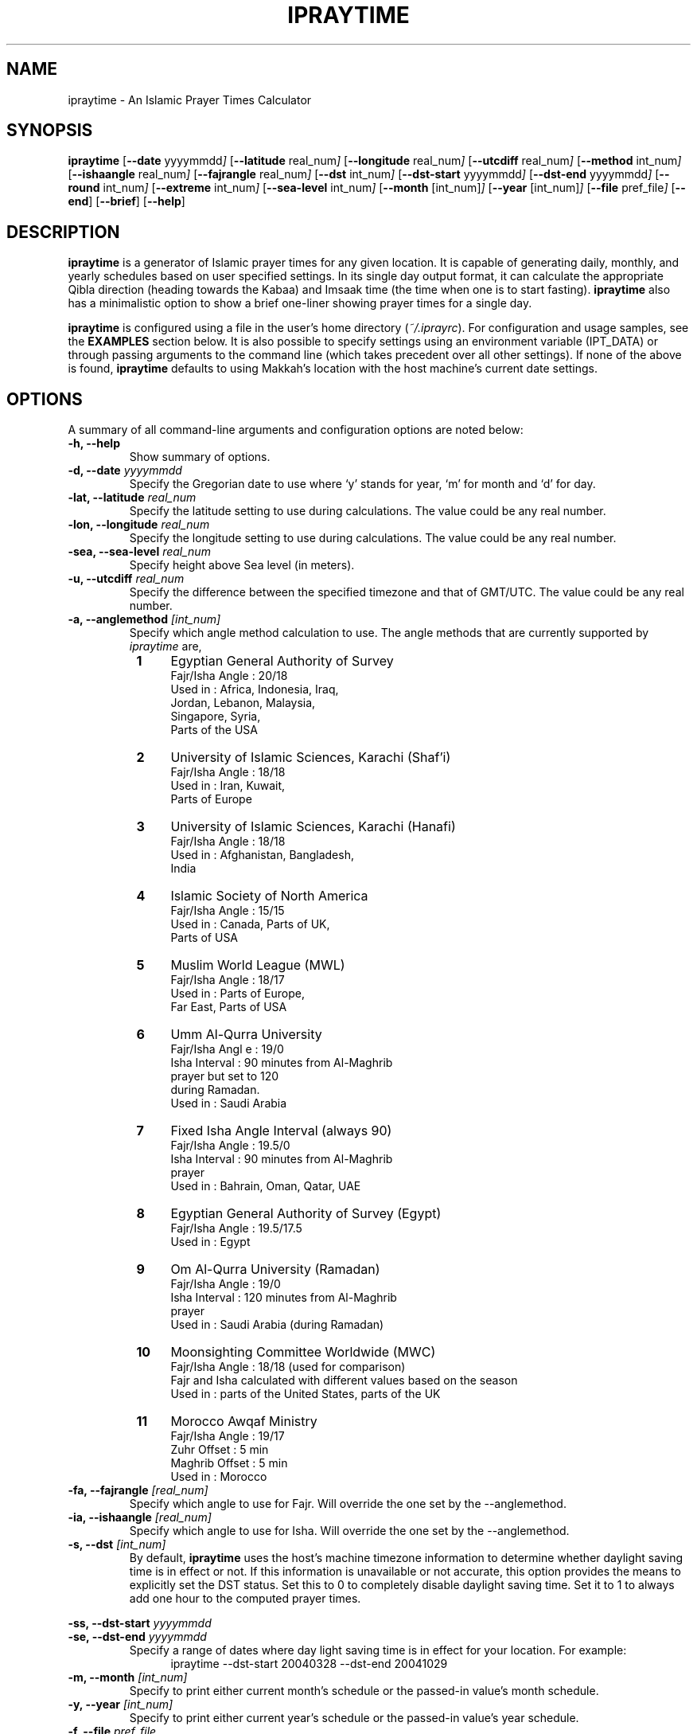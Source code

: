 .\" \" -*- nroff -*-
.\" \" $Id: ipraytime.1 11579 2010-05-06 13:59:19Z thamer $
.\" \" 
.\" \" - Define 'example' macro
.\" .de EX
.\" .ne 5
.\" .if n .sp 1
.\" .if t .sp .5
.\" .nf
.\" .in +.5i
.\" ..
.\" .de EE
.\" .fi
.\" .in -.5i
.\" .if n .sp 1
.\" .if t .sp .5
.\" ..
.\" \" - Define 'example' macro
.\" \" 
.\" \" NOTE: Please adjust .TH date whenever modifying the manpage.
.\" \" 
.\" \" 
.\" 
.TH "IPRAYTIME" "1" "May 1, 2010" "ipraytime" "User Commands"
.SH "NAME"
ipraytime \- An Islamic Prayer Times Calculator
.\"
.SH "SYNOPSIS"
.B ipraytime
.RB [ \-\-date
.RI           yyyymmdd ]
.RB [ \-\-latitude
.RI              real_num ]
.RB [ \-\-longitude
.RI              real_num ]
.RB [ \-\-utcdiff
.RI              real_num ]
.RB [ \-\-method
.RI             int_num ]
.RB [ \-\-ishaangle
.RI              real_num ]
.RB [ \-\-fajrangle
.RI              real_num ]
.RB [ \-\-dst
.RI             int_num ]
.RB [ \-\-dst\-start
.RI             yyyymmdd ]
.RB [ \-\-dst\-end
.RI             yyyymmdd ]
.RB [ \-\-round
.RI             int_num ]
.RB [ \-\-extreme
.RI             int_num ]
.RB [ \-\-sea\-level
.RI             int_num ]
.RB [ \-\-month
.RI            [int_num] ]
.RB [ \-\-year
.RI           [int_num] ]
.RB [ \-\-file
.RI           pref_file ]
.RB [ \-\-end ]
.RB [ \-\-brief ]
.RB [ \-\-help ]
.SH "DESCRIPTION"
\fBipraytime\fR is a generator of Islamic prayer times for any given
location. It is capable of generating daily, monthly, and yearly
schedules based on user specified settings. In its single day output
format, it can calculate the appropriate Qibla direction (heading
towards the Kabaa) and Imsaak time (the time when one is to start
fasting). \fBipraytime\fR also has a minimalistic option to show a
brief one\-liner showing prayer times for a single day.
.PP 

\fBipraytime\fR is configured using a file in the user's home
directory (\fI~/.iprayrc\fR). For configuration and usage samples, see
the \fBEXAMPLES\fR section below. It is also possible to specify
settings using an environment variable (IPT_DATA) or through passing
arguments to the command line (which takes precedent over all other
settings). If none of the above is found, \fBipraytime\fR defaults to
using Makkah's location with the host machine's current date settings.
.SH "OPTIONS"
A summary of all command\-line arguments and configuration options are
noted below:
.TP 
.B \-h, \-\-help
Show summary of options.
.TP 
.B \-d, \-\-date \fIyyyymmdd\fR
Specify the Gregorian date to use where `y' stands for
year, `m' for month and `d' for day.
.TP 
.B \-lat, \-\-latitude \fIreal_num\fR
Specify the latitude setting to use during calculations.  The value
could be any real number.
.TP 
.B \-lon, \-\-longitude \fIreal_num\fR
Specify the longitude setting to use during calculations.  The value
could be any real number.
.TP 
.B \-sea, \-\-sea\-level \fIreal_num\fR
Specify height above Sea level (in meters).
.TP 
.B \-u, \-\-utcdiff \fIreal_num\fR
Specify the difference between the specified timezone and that of GMT/UTC.
The value could be any real number.
.TP 
.B \-a, \-\-anglemethod \fI[int_num]\fR
Specify which angle method calculation to use.  The angle methods that are
currently supported by \fIipraytime\fR are,
.RS 8
.TP 4
.B 1
Egyptian General Authority of Survey
  Fajr/Isha Angle   : 20/18
  Used in           : Africa, Indonesia, Iraq, 
                      Jordan, Lebanon, Malaysia,
                      Singapore, Syria,
                      Parts of the USA
.TP 4
.B 2
University of Islamic Sciences, Karachi (Shaf'i)
  Fajr/Isha Angle   : 18/18
  Used in           : Iran, Kuwait,
                      Parts of Europe
.TP 4
.B 3
University of Islamic Sciences, Karachi (Hanafi)
  Fajr/Isha Angle   : 18/18
  Used in           : Afghanistan, Bangladesh,
                      India
.TP 4
.B 4
Islamic Society of North America
  Fajr/Isha  Angle  : 15/15
  Used in           : Canada, Parts of UK,
                      Parts of USA
.TP 4
.B 5
Muslim World League (MWL)
  Fajr/Isha  Angle  : 18/17
  Used in           : Parts of Europe,
                      Far East, Parts of USA
.TP 4
.B 6
Umm Al\-Qurra University
  Fajr/Isha Angl e  : 19/0
  Isha Interval     : 90 minutes from Al\-Maghrib
                      prayer but set to 120
                      during Ramadan.
  Used in           : Saudi Arabia
.TP 4
.B 7
Fixed Isha Angle Interval (always 90)
  Fajr/Isha Angle   : 19.5/0
  Isha Interval     : 90 minutes from Al\-Maghrib
                      prayer
  Used in           : Bahrain, Oman, Qatar, UAE
.TP 4
.B 8
Egyptian General Authority of Survey (Egypt)
  Fajr/Isha Angle   : 19.5/17.5
  Used in           : Egypt
.TP 4
.B 9
Om Al-Qurra University (Ramadan)
  Fajr/Isha Angle   : 19/0
  Isha Interval     : 120 minutes from Al\-Maghrib
                      prayer
  Used in           : Saudi Arabia (during Ramadan)
.TP 4
.B 10
Moonsighting Committee Worldwide (MWC)
  Fajr/Isha Angle   : 18/18 (used for comparison)
  Fajr and Isha calculated with different values based on the season
  Used in           : parts of the United States, parts of the UK
.TP 4
.B 11
Morocco Awqaf Ministry
  Fajr/Isha Angle   : 19/17
  Zuhr Offset       : 5 min
  Maghrib Offset    : 5 min
  Used in           : Morocco
.RE
.TP
.B \-fa, \-\-fajrangle \fI[real_num]\fR
Specify which angle to use for Fajr. Will override the one set by the \-\-anglemethod.
.TP
.B \-ia, \-\-ishaangle \fI[real_num]\fR
Specify which angle to use for Isha. Will override the one set by the \-\-anglemethod.
.TP
.B \-s, \-\-dst \fI[int_num]\fR
By default, \fBipraytime\fR uses the host's machine timezone
information to determine whether daylight saving time is in effect or
not. If this information is unavailable or not accurate, this option
provides the means to explicitly set the DST status. Set this to 0 to
completely disable daylight saving time. Set it to 1 to always add one
hour to the computed prayer times.
.PP 
.B \-ss, \-\-dst\-start  \fIyyyymmdd\fR
.br 
.B \-se, \-\-dst\-end  \fIyyyymmdd\fR 
.br 
.RS
Specify a range of dates where day light saving time is in effect for
your location. For example:
.RE
.RS 12
.TP 4
ipraytime \-\-dst\-start 20040328 \-\-dst\-end 20041029
.RE
.TP 
.B \-m, \-\-month \fI[int_num]\fR
Specify to print either current month's schedule or the passed\-in value's
month schedule.
.TP 
.B \-y, \-\-year \fI[int_num]\fR
Specify to print either current year's schedule or the passed\-in value's
year schedule.
.TP 
.B \-f, \-\-file \fIpref_file\fR
Specify filename to load which contains user's settings and preferences.
.TP 
.B \-e, \-\-end
Specify to continue with schedule printing until the end of specified month.
.TP 
.B \-b, \-\-brief
Specify to print a brief one\-liner output for single day mode.
.TP 
.B \-h12,  \-\-regular\-hour
Display the prayer times in regular time instead of military time.
.TP 
.B \-r, \-\-round \fI[int_num]\fR
Specify a method for rounding seconds. The supported methods are,
.RS 8
.TP 4
.B 0
No Rounding. Completely ignore the computed seconds value.
.TP 4
.B 1
Regular Rounding. If seconds are equal to 30 or above, add 1 minute.
.TP 4
.B 2
Special Rounding. Similar to regular rounding but we always round down
for Shurooq and Imsaak times. (This is the default method).
.TP 4
.B 3
Aggressive Rounding. Similar to Special Rounding but we add 1 minute
if the seconds value are equal to 1 second or more.
.RE
.TP 
.B \-x, \-\-extreme \fI[int_num]\fR
Specify a method for prayer times calculations at high (49+) or
extreme (66+) latitudes. Prayer times calculations relies heavily on
astronomical events. At these latitudes some of those events do not
occur at all, or are impossible to precisely calculate using
conventional means. For example, at certain locations the sun never
moves below the horizon to the position of the amount of Fajr angle
degrees specified, therefore there will be no real Fajr time at that
location. The supported extreme methods are:
.RS 8
.PP 5
.B Note:
Methods that have the \fBIf Invalid\fR keyword are applied only when
\fBipraytime\fR is unable to calculate these times. Methods that have the
\fBAlways\fR keyword are applied always.
.TP 4
.B 0
None. If unable to calculate, leave as 99:99
.TP 4
.B 1
Nearest Latitude (Aqrab Al\-Bilaad): All prayers [Always]
.TP 4
.B 2
Nearest Latitude (Aqrab Al\-Bilaad): Fajr and Isha [Always]
.TP 4
.B 3
Nearest Latitude (Aqrab Al\-Bilaad):  All prayers [If Invalid]
.TP 4
.B 4
Nearest Good Day (Aqrab Al\-Ayyam): All prayers [Always]
.TP 4
.B 5
Nearest Good Day (Aqrab Al\-Ayyam): All prayers [If Invalid] (This is
the default method)
.PP 4
.B Note: 
All the extreme methods following below do not have a proof in
traditional Shari'a (Fiqh) resources. These methods were introduced by
modern day Muslim scholars and scientists for practical reasons only.
.TP 4
.B 6
Seventh of Night: Fajr and Isha [Always]
.TP 4
.B 7
Seventh of Night: Fajr and Isha [If Invalid]
.TP 4
.B 8
Seventh of Day: Fajr and Isha [Always]
.TP 4
.B 9
Seventh of Day: Fajr and Isha [If Invalid]
.TP 4
.B 10
Half of the Night: Fajr and Isha [Always]
.TP 4
.B 11
Half of the Night: Fajr and Isha [If Invalid]
.PP 4
.B Note: 
To use the next two methods, you will need to specify \fBFajrInterval\fR and
\fBIshaInterval\fR in your configuration file.
.TP 4
.B 12
Minutes from Shorooq/Maghrib: Fajr and Isha [Always]
.TP 4
.B 13
Minutes from Shorooq/Maghrib: Fajr and Isha [If invalid]
.TP 4
.B 14
Nearest Good Day: Fajr and Ishaa if either is invalid
.TP 4
.B 15
Angle based: Fajr and Ishaa if invalid
.RE
.SH "CONFIGURATION"
\fBipraytime\fR is capable of loading settings from a configuration
file (\fI~/.iprayrc\fR). The default location of the configuration
file can be changed using the \-\-file option. The content of the file
should be in the following syntax `variable_string: value'. See the
\fBEXAMPLES\fR section for usage examples. Below is a list of all the
supported settings which can be used in the configuration file:
.SS "Location Settings"
.TP 2
.B City
Specifies an informational city name string to be displayed for reference.
.TP 2
.B Latitude
Specify the latitude setting to use during calculations.  The value
could be any real number.
.TP 2
.B Longitude
Specify the longitude setting to use during calculations.  The value
could be any real number.
.TP 2
.B UTC
Specify the difference between the specified timezone and that of GMT/UTC.
The value could be any real number.
.TP 2
.B SeaLevel
Specify height above Sea level (in meters).
.TP 2
.B Pressure
Specify the atmospheric pressure in millibars. The default value is 1010. 
.TP 2
.B Temperature
Specify the temperature in Celsius degree. The default value is 10.
.SS "Calculation Method Settings"
.TP 2
.B AngleMethod
Specify which angle method calculation to use.  The value needs to be
a positive integer of one of the supported methods. See the
\-\-anglemethod option for more information.
.TP 2
.B Mathhab
Specify which mathhab to use in one's calculations.  The current
supported value are 1 for Shaf'i and 2 for Hanafi.
.TP 2
.B OffsetList
Specify a list of values in minutes to add or subtract any amount of
minutes from the daily computed prayer times. For example, If you want
to add 30 seconds to Maghrib and subtract 2 minutes from Isha, you
will set this option to `0 0 0 0 0.5 \-2'.
.TP 2
.B FajrAngle
Specify the fajr angle to use during calculations. Will override the
values of the specified method.
.TP 2
.B IshaAngle
Specify the isha angle to use during calculations. Will override the
values of the specified method.
.TP 2
.B ImsaakAngle
Specify imsaak and fajr angle difference. The default value is 1.5 degrees.
.TP 2
.B FajrInterval
Specify the number of minutes between fajr and shorooq. This should be
a positive integer.
.TP 2
.B IshaInterval
Specify the number of minutes between Isha and Maghrib. This should be
a positive integer.
.TP 2
.B ImsaakInterval
Specify a difference in minutes between imsaak and fajr. The default
Imsaak interval from fajr is 10 minutes if the FajrInterval is set.
.TP 2
.B ExtremeMethod
Specify which method to use for high and extreme latitudes.  The value
needs to be an integer of one of the supported extreme methods. See
descriptions of the \-\-extreme option for a list of the supported
methods.
.TP 2
.B NearestLatitude
Specify the latitude Used for the `Nearest Latitude' extreme
methods. The default is at 48.5 degrees.
.TP 2
.B RoundMethod
Specify which method to use for rounding seconds. The value needs to
be an integer of one of the supported rounding methods.  See
the \-\-round option for a list of the supported methods.
.SS "Daylight Saving Time Settings"
By default, \fBipraytime\fR uses the host's machine timezone
information to determine whether daylight saving time is in effect or
not. If this information is unavailable or not accurate, these options
provide the means to explicitly set the DST status.
.TP 2
.B DST
Specify the current DST status. Set this to 0 to completely disable
daylight saving time. Set it to 1 to always add one hour to the
computed prayer times.
.TP 2
.B DST\-Start
Specify the start date when daylight saving time adjustment is in
effect for your location. This value should be a valid date in yyyymmdd
form.
.TP 2
.B DST\-End
Specify the date when daylight saving time adjustment period
ends. This value should be a valid date in yyyymmdd form.
.SS "Display Settings"
.TP 2
.B HourFormat
Specify a time format for displaying the prayer times. The value should
be 12 (regular time) or 24 (military time).
.SH "ENVIRONMENT"
.TP 10
.B IPT_DATA
One means to pass\-in the various required settings is via this variable.
The format of the variable needs to be "LocationName Latitude Longitude
UTCdiff AngleMethodNumber". For instance,
.EX
setenv IPT_DATA "Dubai 25.25 55.3 4 2"
.SH FILES
.I ~/.iprayrc
User configuration file.
.SH "EXAMPLES"
.TP 4
A sample (\fB~/.iprayrc\fR) showing how options are set:
.nf

City: Brussels, Belguim
Latitude: 50.8333
Longitude: 4.3333
UTC: 1
AngleMethod: 2
Mathhab: 1
OffsetList: 0 0 1 2.21 3 \-1
.fi
.TP 4
Examples of using the command\-line options:
.nf

ipraytime \-y 2007

ipraytime \-f /home/user/.iprayrc\-Oman

ipraytime \-lat 29.5000 \-lon 47.7500 \-u 3 \-\-anglemethod 2 \-d 20071229 \-h12

.fi
.SH "REPORTING BUGS"
Report bugs on the web using http://bugs.arabeyes.org
.SH "AUTHORS"
Written by Nadim Shaikli and Thamer Mahmoud. Part of the
Arabeyes.org project.
.SH "COPYRIGHT"
\fBipraytime\fR is subject to the GNU General Public License (GPL).
.br 
Copyright \(co 2005, Arabeyes, Nadim Shaikli.
.br
Copyright \(co 2005\-2010 Thamer Mahmoud

.SH "SEE ALSO"
\fBireminder\fR(1) \- Prayer time reminder script that uses \fBipraytime\fR.
\" .BR libitl (1).
.PP 
The ITL library (libitl) from the Islamic Tools and Libraries project.
It is the underlying requirement for \fBipraytime\fR to function.  The
ITL library was created and is hosted at \fBwww.arabeyes.org\fR.
